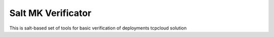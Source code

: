 Salt MK Verificator
========================

This is salt-based set of tools for basic verification of deployments tcpcloud solution

